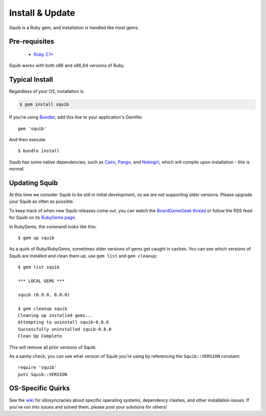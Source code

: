 Install & Update
================

Squib is a Ruby gem, and installation is handled like most gems.

Pre-requisites
--------------

  * `Ruby 2.1+ <https://www.ruby-lang.org>`_

Squib works with both x86 and x86_64 versions of Ruby.

Typical Install
---------------

Regardless of your OS, installation is

.. code-block:: none

  $ gem install squib

If you're using `Bundler <http://bundler.io>`_, add this line to your application's Gemfile::

  gem 'squib'

And then execute::

  $ bundle install

Squib has some native dependencies, such as `Cairo <https://github.com/rcairo/rcairo>`_, `Pango <http://ruby-gnome2.sourceforge.jp/hiki.cgi?Pango%3A%3ALayout>`_, and `Nokogiri <http://nokogiri.org/>`_, which will compile upon installation - this is normal.

Updating Squib
--------------

At this time we consider Squib to be still in initial development, so we are not supporting older versions. Please upgrade your Squib as often as possible.

To keep track of when new Squib releases come out, you can watch the `BoardGameGeek thread <https://boardgamegeek.com/thread/1293453>`_ or follow the RSS feed for Squib on its `RubyGems page <https://rubygems.org/gems/squib>`_.

In RubyGems, the command looks like this::

  $ gem up squib

As a quirk of Ruby/RubyGems, sometimes older versions of gems get caught in caches. You can see which versions of Squib are installed and clean them up, use ``gem list`` and ``gem cleanup``::

  $ gem list squib

  *** LOCAL GEMS ***

  squib (0.9.0, 0.8.0)

  $ gem cleanup squib
  Cleaning up installed gems...
  Attempting to uninstall squib-0.8.0
  Successfully uninstalled squib-0.8.0
  Clean Up Complete

This will remove all prior versions of Squib.

As a sanity check, you can see what version of Squib you're using by referencing the ``Squib::VERSION`` constant::

  require 'squib'
  puts Squib::VERSION


OS-Specific Quirks
------------------

See the `wiki <http://github.com/andymeneely/squib/wiki>`_ for idiosyncracies about specific operating systems, dependency clashes, and other installation issues. If you've run into issues and solved them, please post your solutions for others!
